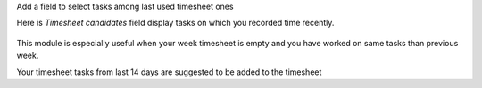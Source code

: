 Add a field to select tasks among last used timesheet ones


Here is `Timesheet candidates` field display tasks on which you recorded time recently.


.. figure:: ../static/description/im1.png
    :alt: Timesheet candidates field


This module is especially useful when your week timesheet is empty and you have worked on same tasks than previous week.


Your timesheet tasks from last 14 days are suggested to be added to the timesheet
